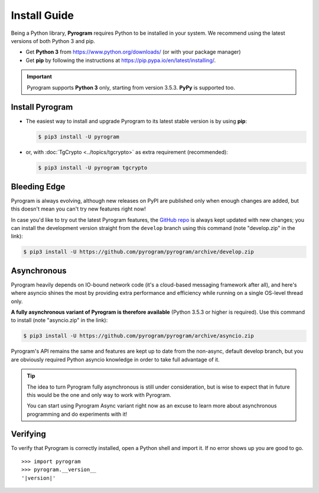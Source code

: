 Install Guide
=============

Being a Python library, **Pyrogram** requires Python to be installed in your system.
We recommend using the latest versions of both Python 3 and pip.

- Get **Python 3** from https://www.python.org/downloads/ (or with your package manager)
- Get **pip** by following the instructions at https://pip.pypa.io/en/latest/installing/.

.. important::

    Pyrogram supports **Python 3** only, starting from version 3.5.3. **PyPy** is supported too.

Install Pyrogram
----------------

-   The easiest way to install and upgrade Pyrogram to its latest stable version is by using **pip**:

    .. code-block:: text

        $ pip3 install -U pyrogram

-   or, with :doc:`TgCrypto <../topics/tgcrypto>` as extra requirement (recommended):

    .. code-block:: text

        $ pip3 install -U pyrogram tgcrypto

Bleeding Edge
-------------

Pyrogram is always evolving, although new releases on PyPI are published only when enough changes are added, but this
doesn't mean you can't try new features right now!

In case you'd like to try out the latest Pyrogram features, the `GitHub repo`_ is always kept updated with new changes;
you can install the development version straight from the ``develop`` branch using this command (note "develop.zip" in
the link):

.. code-block:: text

    $ pip3 install -U https://github.com/pyrogram/pyrogram/archive/develop.zip

Asynchronous
------------

Pyrogram heavily depends on IO-bound network code (it's a cloud-based messaging framework after all), and here's
where asyncio shines the most by providing extra performance and efficiency while running on a single OS-level thread
only.

**A fully asynchronous variant of Pyrogram is therefore available** (Python 3.5.3 or higher is required).
Use this command to install (note "asyncio.zip" in the link):

.. code-block:: text

    $ pip3 install -U https://github.com/pyrogram/pyrogram/archive/asyncio.zip


Pyrogram's API remains the same and features are kept up to date from the non-async, default develop branch, but you
are obviously required Python asyncio knowledge in order to take full advantage of it.


.. tip::

    The idea to turn Pyrogram fully asynchronous is still under consideration, but is wise to expect that in future this
    would be the one and only way to work with Pyrogram.

    You can start using Pyrogram Async variant right now as an excuse to learn more about asynchronous programming and
    do experiments with it!

.. raw:: html

    <script async
        src="https://telegram.org/js/telegram-widget.js?4"
        data-telegram-post="Pyrogram/4"
        data-width="100%">
    </script>

.. centered:: Subscribe to `@Pyrogram <https://t.me/Pyrogram>`_ for news and announcements

Verifying
---------

To verify that Pyrogram is correctly installed, open a Python shell and import it.
If no error shows up you are good to go.

.. parsed-literal::

    >>> import pyrogram
    >>> pyrogram.__version__
    '|version|'

.. _`Github repo`: http://github.com/pyrogram/pyrogram
